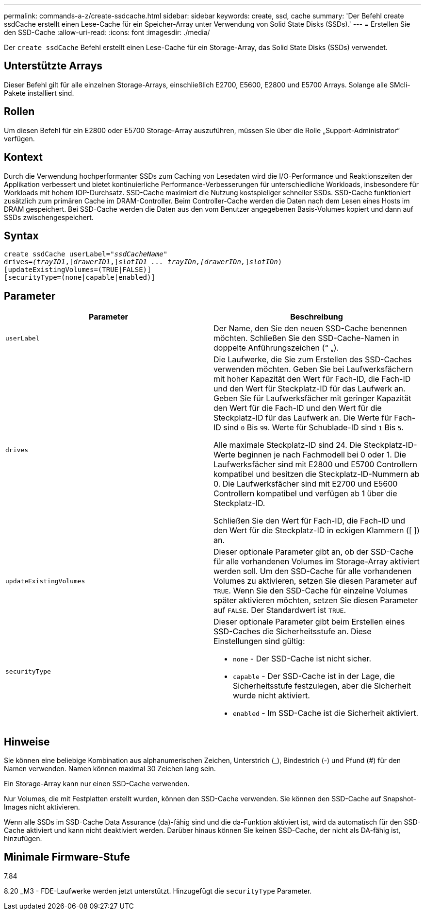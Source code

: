 ---
permalink: commands-a-z/create-ssdcache.html 
sidebar: sidebar 
keywords: create, ssd, cache 
summary: 'Der Befehl create ssdCache erstellt einen Lese-Cache für ein Speicher-Array unter Verwendung von Solid State Disks (SSDs).' 
---
= Erstellen Sie den SSD-Cache
:allow-uri-read: 
:icons: font
:imagesdir: ./media/


[role="lead"]
Der `create ssdCache` Befehl erstellt einen Lese-Cache für ein Storage-Array, das Solid State Disks (SSDs) verwendet.



== Unterstützte Arrays

Dieser Befehl gilt für alle einzelnen Storage-Arrays, einschließlich E2700, E5600, E2800 und E5700 Arrays. Solange alle SMcli-Pakete installiert sind.



== Rollen

Um diesen Befehl für ein E2800 oder E5700 Storage-Array auszuführen, müssen Sie über die Rolle „Support-Administrator“ verfügen.



== Kontext

Durch die Verwendung hochperformanter SSDs zum Caching von Lesedaten wird die I/O-Performance und Reaktionszeiten der Applikation verbessert und bietet kontinuierliche Performance-Verbesserungen für unterschiedliche Workloads, insbesondere für Workloads mit hohem IOP-Durchsatz. SSD-Cache maximiert die Nutzung kostspieliger schneller SSDs. SSD-Cache funktioniert zusätzlich zum primären Cache im DRAM-Controller. Beim Controller-Cache werden die Daten nach dem Lesen eines Hosts im DRAM gespeichert. Bei SSD-Cache werden die Daten aus den vom Benutzer angegebenen Basis-Volumes kopiert und dann auf SSDs zwischengespeichert.



== Syntax

[listing, subs="+macros"]
----
create ssdCache userLabel=pass:quotes[_"ssdCacheName"_]
drives=pass:quotes[_(trayID1_],pass:quotes[[_drawerID1_,]]pass:quotes[_slotID1 ... trayIDn,[drawerIDn,_]]pass:quotes[_slotIDn_)]
[updateExistingVolumes=(TRUE|FALSE)]
[securityType=(none|capable|enabled)]
----


== Parameter

|===
| Parameter | Beschreibung 


 a| 
`userLabel`
 a| 
Der Name, den Sie den neuen SSD-Cache benennen möchten. Schließen Sie den SSD-Cache-Namen in doppelte Anführungszeichen (“ „).



 a| 
`drives`
 a| 
Die Laufwerke, die Sie zum Erstellen des SSD-Caches verwenden möchten. Geben Sie bei Laufwerksfächern mit hoher Kapazität den Wert für Fach-ID, die Fach-ID und den Wert für Steckplatz-ID für das Laufwerk an. Geben Sie für Laufwerksfächer mit geringer Kapazität den Wert für die Fach-ID und den Wert für die Steckplatz-ID für das Laufwerk an. Die Werte für Fach-ID sind `0` Bis `99`. Werte für Schublade-ID sind `1` Bis `5`.

Alle maximale Steckplatz-ID sind 24. Die Steckplatz-ID-Werte beginnen je nach Fachmodell bei 0 oder 1. Die Laufwerksfächer sind mit E2800 und E5700 Controllern kompatibel und besitzen die Steckplatz-ID-Nummern ab 0. Die Laufwerksfächer sind mit E2700 und E5600 Controllern kompatibel und verfügen ab 1 über die Steckplatz-ID.

Schließen Sie den Wert für Fach-ID, die Fach-ID und den Wert für die Steckplatz-ID in eckigen Klammern ([ ]) an.



 a| 
`updateExistingVolumes`
 a| 
Dieser optionale Parameter gibt an, ob der SSD-Cache für alle vorhandenen Volumes im Storage-Array aktiviert werden soll. Um den SSD-Cache für alle vorhandenen Volumes zu aktivieren, setzen Sie diesen Parameter auf `TRUE`. Wenn Sie den SSD-Cache für einzelne Volumes später aktivieren möchten, setzen Sie diesen Parameter auf `FALSE`. Der Standardwert ist `TRUE`.



 a| 
`securityType`
 a| 
Dieser optionale Parameter gibt beim Erstellen eines SSD-Caches die Sicherheitsstufe an. Diese Einstellungen sind gültig:

* `none` - Der SSD-Cache ist nicht sicher.
* `capable` - Der SSD-Cache ist in der Lage, die Sicherheitsstufe festzulegen, aber die Sicherheit wurde nicht aktiviert.
* `enabled` - Im SSD-Cache ist die Sicherheit aktiviert.


|===


== Hinweise

Sie können eine beliebige Kombination aus alphanumerischen Zeichen, Unterstrich (_), Bindestrich (-) und Pfund (#) für den Namen verwenden. Namen können maximal 30 Zeichen lang sein.

Ein Storage-Array kann nur einen SSD-Cache verwenden.

Nur Volumes, die mit Festplatten erstellt wurden, können den SSD-Cache verwenden. Sie können den SSD-Cache auf Snapshot-Images nicht aktivieren.

Wenn alle SSDs im SSD-Cache Data Assurance (da)-fähig sind und die da-Funktion aktiviert ist, wird da automatisch für den SSD-Cache aktiviert und kann nicht deaktiviert werden. Darüber hinaus können Sie keinen SSD-Cache, der nicht als DA-fähig ist, hinzufügen.



== Minimale Firmware-Stufe

7.84

8.20 _M3 - FDE-Laufwerke werden jetzt unterstützt. Hinzugefügt die `securityType` Parameter.
